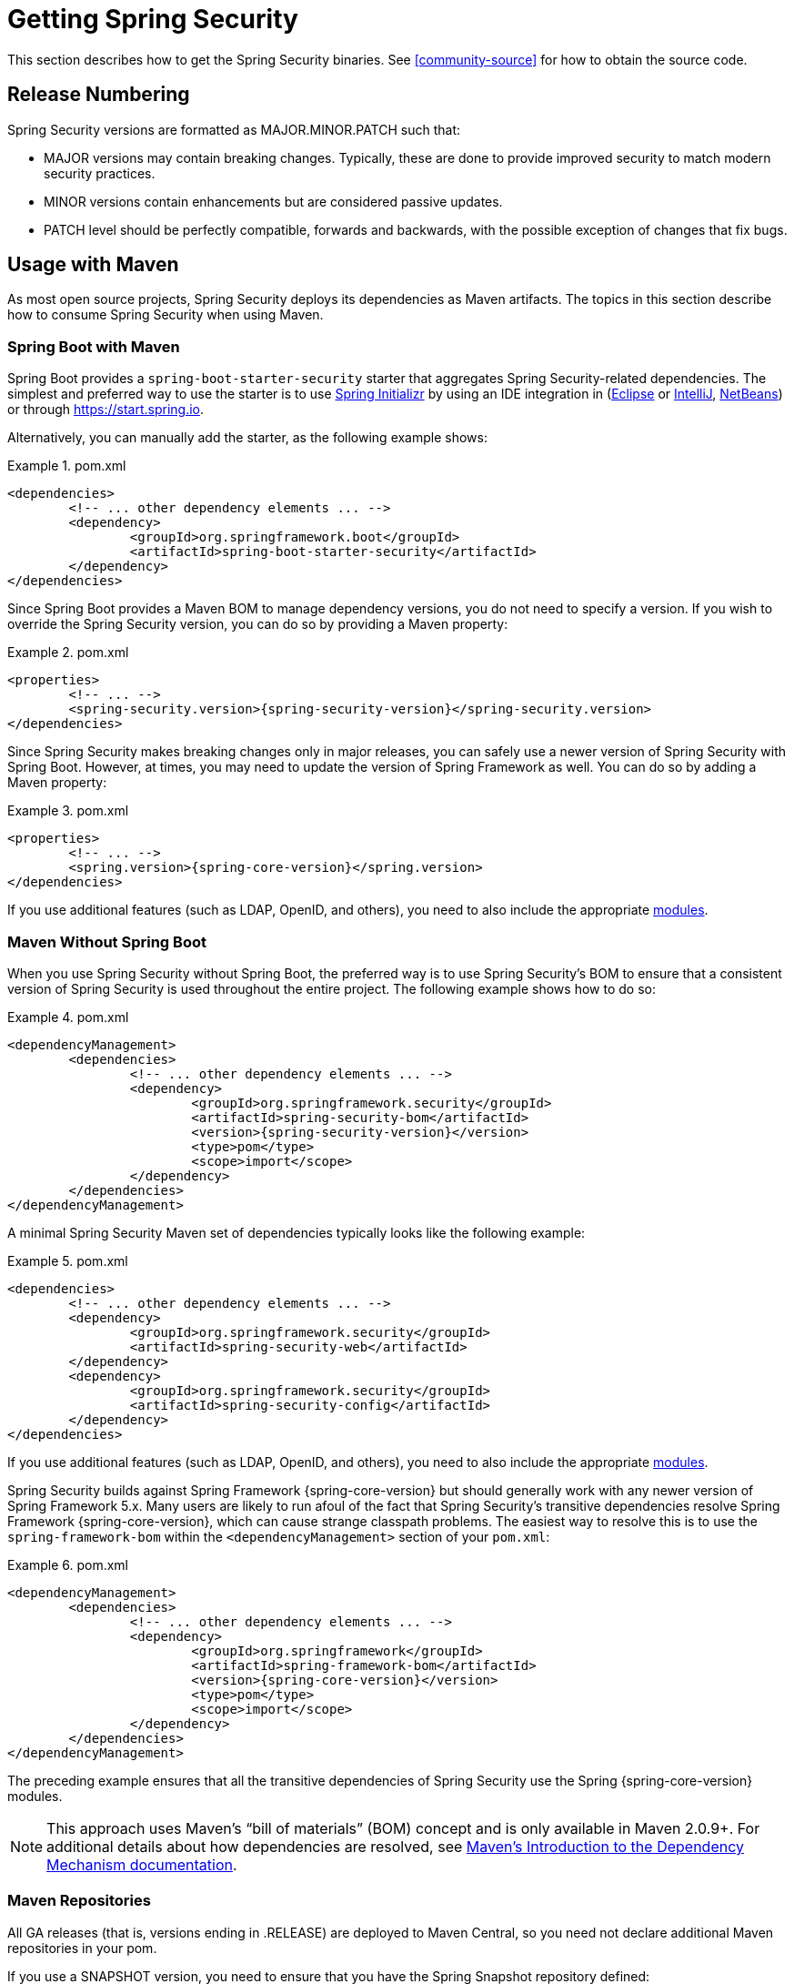 [[getting]]
= Getting Spring Security

This section describes how to get the Spring Security binaries.
See <<community-source>> for how to obtain the source code.

== Release Numbering

Spring Security versions are formatted as MAJOR.MINOR.PATCH such that:

* MAJOR versions may contain breaking changes.
Typically, these are done to provide improved security to match modern security practices.
* MINOR versions contain enhancements but are considered passive updates.
* PATCH level should be perfectly compatible, forwards and backwards, with the possible exception of changes that fix bugs.


[[maven]]
== Usage with Maven

As most open source projects, Spring Security deploys its dependencies as Maven artifacts.
The topics in this section describe how to consume Spring Security when using Maven.

[[getting-maven-boot]]
=== Spring Boot with Maven

Spring Boot provides a `spring-boot-starter-security` starter that aggregates Spring Security-related dependencies.
The simplest and preferred way to use the starter is to use https://docs.spring.io/initializr/docs/current/reference/htmlsingle/[Spring Initializr] by using an IDE integration in (https://joshlong.com/jl/blogPost/tech_tip_geting_started_with_spring_boot.html[Eclipse] or https://www.jetbrains.com/help/idea/spring-boot.html#d1489567e2[IntelliJ], https://github.com/AlexFalappa/nb-springboot/wiki/Quick-Tour[NetBeans]) or through https://start.spring.io.

Alternatively, you can manually add the starter, as the following example shows:


.pom.xml
====
[source,xml,subs="verbatim,attributes"]
----
<dependencies>
	<!-- ... other dependency elements ... -->
	<dependency>
		<groupId>org.springframework.boot</groupId>
		<artifactId>spring-boot-starter-security</artifactId>
	</dependency>
</dependencies>
----
====

Since Spring Boot provides a Maven BOM to manage dependency versions, you do not need to specify a version.
If you wish to override the Spring Security version, you can do so by providing a Maven property:

.pom.xml
====
[source,xml,subs="verbatim,attributes"]
----
<properties>
	<!-- ... -->
	<spring-security.version>{spring-security-version}</spring-security.version>
</dependencies>
----
====

Since Spring Security makes breaking changes only in major releases, you can safely use a newer version of Spring Security with Spring Boot.
However, at times, you may need to update the version of Spring Framework as well.
You can do so by adding a Maven property:

.pom.xml
====
[source,xml,subs="verbatim,attributes"]
----
<properties>
	<!-- ... -->
	<spring.version>{spring-core-version}</spring.version>
</dependencies>
----
====

If you use additional features (such as LDAP, OpenID, and others), you need to also include the appropriate <<modules,modules>>.

[[getting-maven-no-boot]]
=== Maven Without Spring Boot

When you use Spring Security without Spring Boot, the preferred way is to use Spring Security's BOM to ensure that a consistent version of Spring Security is used throughout the entire project. The following example shows how to do so:

.pom.xml
====
[source,xml,ubs="verbatim,attributes"]
----
<dependencyManagement>
	<dependencies>
		<!-- ... other dependency elements ... -->
		<dependency>
			<groupId>org.springframework.security</groupId>
			<artifactId>spring-security-bom</artifactId>
			<version>{spring-security-version}</version>
			<type>pom</type>
			<scope>import</scope>
		</dependency>
	</dependencies>
</dependencyManagement>
----
====

A minimal Spring Security Maven set of dependencies typically looks like the following example:

.pom.xml
====
[source,xml,subs="verbatim,attributes"]
----
<dependencies>
	<!-- ... other dependency elements ... -->
	<dependency>
		<groupId>org.springframework.security</groupId>
		<artifactId>spring-security-web</artifactId>
	</dependency>
	<dependency>
		<groupId>org.springframework.security</groupId>
		<artifactId>spring-security-config</artifactId>
	</dependency>
</dependencies>
----
====

If you use additional features (such as LDAP, OpenID, and others), you need to also include the appropriate <<modules,modules>>.

Spring Security builds against Spring Framework {spring-core-version} but should generally work with any newer version of Spring Framework 5.x.
Many users are likely to run afoul of the fact that Spring Security's transitive dependencies resolve Spring Framework {spring-core-version}, which can cause strange classpath problems.
The easiest way to resolve this is to use the `spring-framework-bom` within the `<dependencyManagement>` section of your `pom.xml`:

.pom.xml
====
[source,xml,subs="verbatim,attributes"]
----
<dependencyManagement>
	<dependencies>
		<!-- ... other dependency elements ... -->
		<dependency>
			<groupId>org.springframework</groupId>
			<artifactId>spring-framework-bom</artifactId>
			<version>{spring-core-version}</version>
			<type>pom</type>
			<scope>import</scope>
		</dependency>
	</dependencies>
</dependencyManagement>
----
====

The preceding example ensures that all the transitive dependencies of Spring Security use the Spring {spring-core-version} modules.

[NOTE]
====
This approach uses Maven's "`bill of materials`" (BOM) concept and is only available in Maven 2.0.9+.
For additional details about how dependencies are resolved, see https://maven.apache.org/guides/introduction/introduction-to-dependency-mechanism.html[Maven's Introduction to the Dependency Mechanism documentation].
====

[[maven-repositories]]
=== Maven Repositories
All GA releases (that is, versions ending in .RELEASE) are deployed to Maven Central, so you need not declare additional Maven repositories in your pom.

If you use a SNAPSHOT version, you need to ensure that you have the Spring Snapshot repository defined:

.pom.xml
====
[source,xml]
----
<repositories>
	<!-- ... possibly other repository elements ... -->
	<repository>
		<id>spring-snapshot</id>
		<name>Spring Snapshot Repository</name>
		<url>https://repo.spring.io/snapshot</url>
	</repository>
</repositories>
----
====

If you use a milestone or release candidate version, you need to ensure that you have the Spring Milestone repository defined, as the following example shows:

.pom.xml
====
[source,xml]
----
<repositories>
	<!-- ... possibly other repository elements ... -->
	<repository>
		<id>spring-milestone</id>
		<name>Spring Milestone Repository</name>
		<url>https://repo.spring.io/milestone</url>
	</repository>
</repositories>
----
====

[[getting-gradle]]
== Gradle

As most open source projects, Spring Security deploys its dependencies as Maven artifacts, which allows for first-class Gradle support.
The following topics describe how to consume Spring Security when using Gradle.

[[getting-gradle-boot]]
=== Spring Boot with Gradle

Spring Boot provides a `spring-boot-starter-security` starter that aggregates Spring Security related dependencies.
The simplest and preferred method to use the starter is to use https://docs.spring.io/initializr/docs/current/reference/htmlsingle/[Spring Initializr] by using an IDE integration in (https://joshlong.com/jl/blogPost/tech_tip_geting_started_with_spring_boot.html[Eclipse] or https://www.jetbrains.com/help/idea/spring-boot.html#d1489567e2[IntelliJ], https://github.com/AlexFalappa/nb-springboot/wiki/Quick-Tour[NetBeans]) or through https://start.spring.io.

Alternatively, you can manually add the starter:

.build.gradle
====
[source,groovy]
[subs="verbatim,attributes"]
----
dependencies {
	compile "org.springframework.boot:spring-boot-starter-security"
}
----
====

Since Spring Boot provides a Maven BOM to manage dependency versions, you need not specify a version.
If you wish to override the Spring Security version, you can do so by providing a Gradle property:

.build.gradle
====
[source,groovy]
[subs="verbatim,attributes"]
----
ext['spring-security.version']='{spring-security-version}'
----
====

Since Spring Security makes breaking changes only in major releases, you can safely use a newer version of Spring Security with Spring Boot.
However, at times, you may need to update the version of Spring Framework as well.
You can do so by adding a Gradle property:

.build.gradle
====
[source,groovy]
[subs="verbatim,attributes"]
----
ext['spring.version']='{spring-core-version}'
----
====

If you use additional features (such as LDAP, OpenID, and others), you need to also include the appropriate <<modules,modules>>.

=== Gradle Without Spring Boot

When you use Spring Security without Spring Boot, the preferred way is to use Spring Security's BOM to ensure a consistent version of Spring Security is used throughout the entire project.
You can do so by using the https://github.com/spring-gradle-plugins/dependency-management-plugin[Dependency Management Plugin]:

.build.gradle
====
[source,groovy]
[subs="verbatim,attributes"]
----
plugins {
	id "io.spring.dependency-management" version "1.0.6.RELEASE"
}

dependencyManagement {
	imports {
		mavenBom 'org.springframework.security:spring-security-bom:{spring-security-version}'
	}
}
----
====

A minimal Spring Security Maven set of dependencies typically looks like the following example:

.build.gradle
====
[source,groovy]
[subs="verbatim,attributes"]
----
dependencies {
	compile "org.springframework.security:spring-security-web"
	compile "org.springframework.security:spring-security-config"
}
----
====

If you use additional features (such as LDAP, OpenID, and others), you need to also include the appropriate <<modules,modules>>.

Spring Security builds against Spring Framework {spring-core-version} but should generally work with any newer version of Spring Framework 5.x.
Many users are likely to run afoul of the fact that Spring Security's transitive dependencies resolve Spring Framework {spring-core-version}, which can cause strange classpath problems.
The easiest way to resolve this is to use the `spring-framework-bom` within your `<dependencyManagement>` section of your `pom.xml`.
You can do so by using the https://github.com/spring-gradle-plugins/dependency-management-plugin[Dependency Management Plugin]:

.build.gradle
====
[source,groovy]
[subs="verbatim,attributes"]
----
plugins {
	id "io.spring.dependency-management" version "1.0.6.RELEASE"
}

dependencyManagement {
	imports {
		mavenBom 'org.springframework:spring-framework-bom:{spring-core-version}'
	}
}
----
====

The preceding example ensures that all the transitive dependencies of Spring Security use the Spring {spring-core-version} modules.

[[gradle-repositories]]
=== Gradle Repositories
All GA releases (that is, versions ending in .RELEASE) are deployed to Maven Central, so using the `mavenCentral()` repository is sufficient for GA releases. The following example shows how to do so:

.build.gradle
====
[source,groovy]
----
repositories {
	mavenCentral()
}
----
====

If you use a SNAPSHOT version, you need to ensure that you have the Spring Snapshot repository defined:

.build.gradle
====
[source,groovy]
----
repositories {
	maven { url 'https://repo.spring.io/snapshot' }
}
----
====

If you use a milestone or release candidate version, you need to ensure that you have the Spring Milestone repository defined:

.build.gradle
====
[source,groovy]
----
repositories {
	maven { url 'https://repo.spring.io/milestone' }
}
----
====
